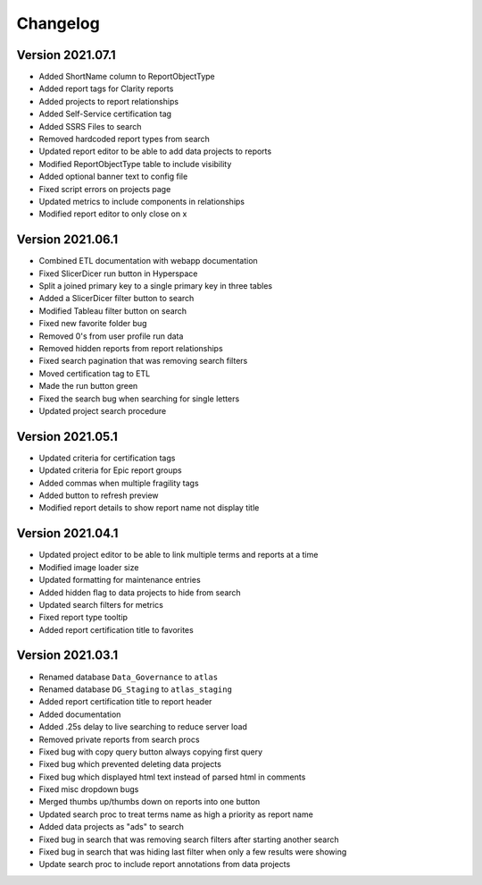 ..
    Atlas of Information Management
    Copyright (C) 2020  Riverside Healthcare, Kankakee, IL

    This program is free software: you can redistribute it and/or modify
    it under the terms of the GNU General Public License as published by
    the Free Software Foundation, either version 3 of the License, or
    (at your option) any later version.

    This program is distributed in the hope that it will be useful,
    but WITHOUT ANY WARRANTY; without even the implied warranty of
    MERCHANTABILITY or FITNESS FOR A PARTICULAR PURPOSE.  See the
    GNU General Public License for more details.

    You should have received a copy of the GNU General Public License
    along with this program.  If not, see <https://www.gnu.org/licenses/>.

*********
Changelog
*********

Version 2021.07.1
-----------------

- Added ShortName column to ReportObjectType
- Added report tags for Clarity reports
- Added projects to report relationships
- Added Self-Service certification tag
- Added SSRS Files to search
- Removed hardcoded report types from search
- Updated report editor to be able to add data projects to reports
- Modified ReportObjectType table to include visibility
- Added optional banner text to config file
- Fixed script errors on projects page
- Updated metrics to include components in relationships
- Modified report editor to only close on x

Version 2021.06.1
-----------------

- Combined ETL documentation with webapp documentation
- Fixed SlicerDicer run button in Hyperspace
- Split a joined primary key to a single primary key in three tables
- Added a SlicerDicer filter button to search
- Modified Tableau filter button on search
- Fixed new favorite folder bug
- Removed 0's from user profile run data
- Removed hidden reports from report relationships
- Fixed search pagination that was removing search filters
- Moved certification tag to ETL
- Made the run button green
- Fixed the search bug when searching for single letters
- Updated project search procedure

Version 2021.05.1
-----------------

- Updated criteria for certification tags
- Updated criteria for Epic report groups
- Added commas when multiple fragility tags
- Added button to refresh preview
- Modified report details to show report name not display title

Version 2021.04.1
-----------------

- Updated project editor to be able to link multiple terms and reports at a time
- Modified image loader size
- Updated formatting for maintenance entries
- Added hidden flag to data projects to hide from search
- Updated search filters for metrics
- Fixed report type tooltip
- Added report certification title to favorites

Version 2021.03.1
-----------------

- Renamed database ``Data_Governance`` to ``atlas``
- Renamed database ``DG_Staging`` to ``atlas_staging``
- Added report certification title to report header
- Added documentation
- Added .25s delay to live searching to reduce server load
- Removed private reports from search procs
- Fixed bug with copy query button always copying first query
- Fixed bug which prevented deleting data projects
- Fixed bug which displayed html text instead of parsed html in comments
- Fixed misc dropdown bugs
- Merged thumbs up/thumbs down on reports into one button
- Updated search proc to treat terms name as high a priority as report name
- Added data projects as "ads" to search
- Fixed bug in search that was removing search filters after starting another search
- Fixed bug in search that was hiding last filter when only a few results were showing
- Update search proc to include report annotations from data projects

